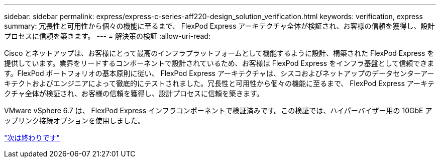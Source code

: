---
sidebar: sidebar 
permalink: express/express-c-series-aff220-design_solution_verification.html 
keywords: verification, express 
summary: 冗長性と可用性から個々の機能に至るまで、 FlexPod Express アーキテクチャ全体が検証され、お客様の信頼を獲得し、設計プロセスに信頼を築きます。 
---
= 解決策の検証
:allow-uri-read: 


Cisco とネットアップは、お客様にとって最高のインフラプラットフォームとして機能するように設計、構築された FlexPod Express を提供しています。業界をリードするコンポーネントで設計されているため、お客様は FlexPod Express をインフラ基盤として信頼できます。FlexPod ポートフォリオの基本原則に従い、 FlexPod Express アーキテクチャは、シスコおよびネットアップのデータセンターアーキテクトおよびエンジニアによって徹底的にテストされました。冗長性と可用性から個々の機能に至るまで、 FlexPod Express アーキテクチャ全体が検証され、お客様の信頼を獲得し、設計プロセスに信頼を築きます。

VMware vSphere 6.7 は、 FlexPod Express インフラコンポーネントで検証済みです。この検証では、ハイパーバイザー用の 10GbE アップリンク接続オプションを使用しました。

link:express-c-series-aff220-design_conclusion.html["次は終わりです"]
